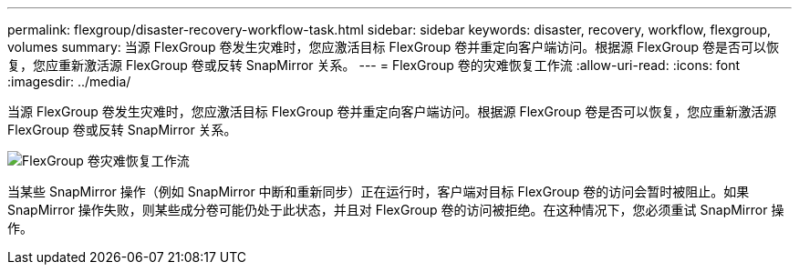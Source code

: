 ---
permalink: flexgroup/disaster-recovery-workflow-task.html 
sidebar: sidebar 
keywords: disaster, recovery, workflow, flexgroup, volumes 
summary: 当源 FlexGroup 卷发生灾难时，您应激活目标 FlexGroup 卷并重定向客户端访问。根据源 FlexGroup 卷是否可以恢复，您应重新激活源 FlexGroup 卷或反转 SnapMirror 关系。 
---
= FlexGroup 卷的灾难恢复工作流
:allow-uri-read: 
:icons: font
:imagesdir: ../media/


[role="lead"]
当源 FlexGroup 卷发生灾难时，您应激活目标 FlexGroup 卷并重定向客户端访问。根据源 FlexGroup 卷是否可以恢复，您应重新激活源 FlexGroup 卷或反转 SnapMirror 关系。

image::../media/flexgroup-dr-activation.gif[FlexGroup 卷灾难恢复工作流]

当某些 SnapMirror 操作（例如 SnapMirror 中断和重新同步）正在运行时，客户端对目标 FlexGroup 卷的访问会暂时被阻止。如果 SnapMirror 操作失败，则某些成分卷可能仍处于此状态，并且对 FlexGroup 卷的访问被拒绝。在这种情况下，您必须重试 SnapMirror 操作。
